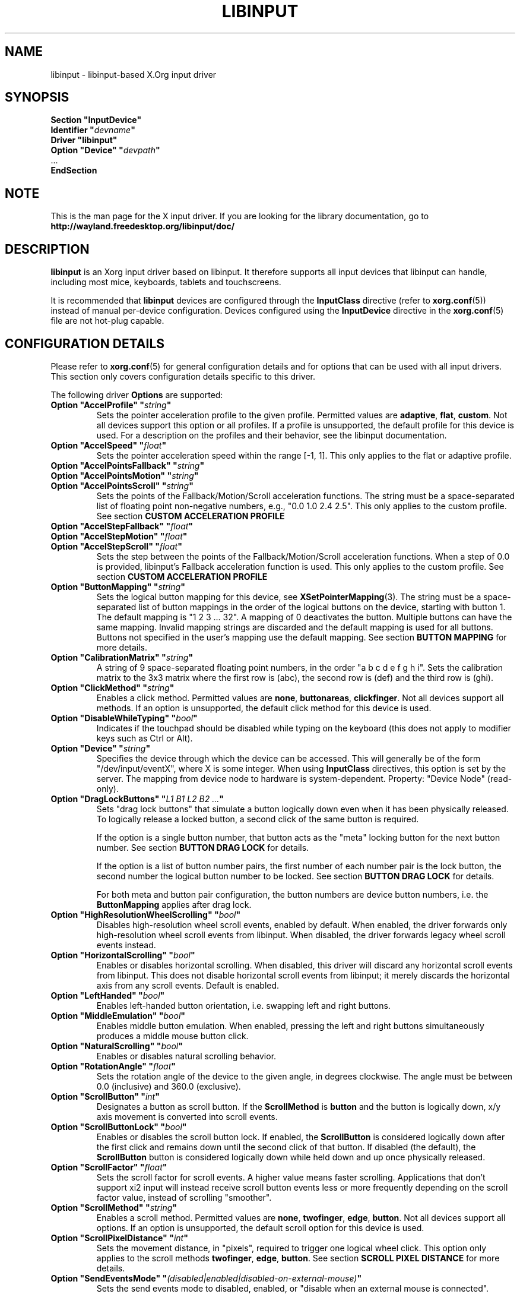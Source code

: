 '\" t
.\" shorthand for double quote that works everywhere.
.ds q \N'34'
.TH LIBINPUT 4 2025-06-01 "@VERSION@"
.SH NAME
libinput \- libinput-based X.Org input driver
.SH SYNOPSIS
.nf
.B "Section \*qInputDevice\*q"
.BI "  Identifier \*q" devname \*q
.B  "  Driver \*qlibinput\*q"
.BI "  Option \*qDevice\*q   \*q" devpath \*q
\ \ ...
.B EndSection
.fi

.SH NOTE
This is the man page for the X input driver.
If you are looking for the library documentation, go to
.B http://wayland.freedesktop.org/libinput/doc/

.SH DESCRIPTION
.B libinput
is an Xorg input driver based on libinput.
It therefore supports all input devices that libinput can handle, including
most mice, keyboards, tablets and touchscreens.
.PP
It is recommended that
.B libinput
devices are configured through the
.B InputClass
directive (refer to
.BR xorg.conf (5))
instead of manual per-device configuration.
Devices configured using the
.B InputDevice
directive in the
.BR xorg.conf (5)
file are not hot-plug capable.

.SH CONFIGURATION DETAILS
Please refer to
.BR xorg.conf (5)
for general configuration details
and for options that can be used with all input drivers.
This section only covers configuration details specific to this driver.
.PP
The following driver
.B Options
are supported:
.TP 7
.BI "Option \*qAccelProfile\*q \*q" string \*q
Sets the pointer acceleration profile to the given profile.
Permitted values are
.BR adaptive ,
.BR flat ,
.BR custom .
Not all devices support this option or all profiles.
If a profile is unsupported, the default profile for this device is used.
For a description on the profiles and their behavior,
see the libinput documentation.
.TP 7
.BI "Option \*qAccelSpeed\*q \*q" float \*q
Sets the pointer acceleration speed within the range [-1, 1].
This only applies to the flat or adaptive profile.
.TP 7
.BI "Option \*qAccelPointsFallback\*q \*q" string \*q
.TQ
.BI "Option \*qAccelPointsMotion\*q \*q" string \*q
.TQ
.BI "Option \*qAccelPointsScroll\*q \*q" string \*q
Sets the points of the Fallback/Motion/Scroll acceleration functions.
The string must be a space-separated list of
floating point non-negative numbers, e.g.,
"0.0 1.0 2.4 2.5".
This only applies to the custom profile.
See section
.B CUSTOM ACCELERATION PROFILE
.TP 7
.BI "Option \*qAccelStepFallback\*q \*q" float \*q
.TQ
.BI "Option \*qAccelStepMotion\*q \*q" float \*q
.TQ
.BI "Option \*qAccelStepScroll\*q \*q" float \*q
Sets the step between the points of the Fallback/Motion/Scroll
acceleration functions.
When a step of 0.0 is provided,
libinput's Fallback acceleration function is used.
This only applies to the custom profile.
See section
.B CUSTOM ACCELERATION PROFILE
.TP 7
.BI "Option \*qButtonMapping\*q \*q" string \*q
Sets the logical button mapping for this device, see
.BR XSetPointerMapping (3).
The string must be a space-separated list of button mappings in the order of the
logical buttons on the device, starting with button 1.
The default mapping is "1 2 3 ... 32".
A mapping of 0 deactivates the button.
Multiple buttons can have the same mapping.
Invalid mapping strings are discarded and the default mapping
is used for all buttons.
Buttons not specified in the user's mapping use the default mapping.
See section
.B BUTTON MAPPING
for more details.
.TP 7
.BI "Option \*qCalibrationMatrix\*q \*q" string \*q
A string of 9 space-separated floating point numbers, in the order
\*qa b c d e f g h i\*q.
Sets the calibration matrix to the 3x3 matrix where the first row is (abc),
the second row is (def) and the third row is (ghi).
.TP 7
.BI "Option \*qClickMethod\*q \*q" string \*q
Enables a click method.
Permitted values are
.BR none ,
.BR buttonareas ,
.BR clickfinger .
Not all devices support all methods.
If an option is unsupported, the default click method for this device is used.
.TP 7
.BI "Option \*qDisableWhileTyping\*q \*q" bool \*q
Indicates if the touchpad should be disabled while typing on the keyboard
(this does not apply to modifier keys such as Ctrl or Alt).
.TP 7
.BI "Option \*qDevice\*q \*q" string \*q
Specifies the device through which the device can be accessed.
This will generally be of the form \*q/dev/input/eventX\*q,
where X is some integer.
When using
.B InputClass
directives, this option is set by the server.
The mapping from device node to hardware is system-dependent.
Property: "Device Node" (read-only).
.TP 7
.BI "Option \*qDragLockButtons\*q \*q" "L1 B1 L2 B2 ..." \*q
Sets "drag lock buttons" that simulate a button logically down even when it has
been physically released.
To logically release a locked button,
a second click of the same button is required.
.IP
If the option is a single button number, that button acts as the
"meta" locking button for the next button number.
See section
.B BUTTON DRAG LOCK
for details.
.IP
If the option is a list of button number pairs, the first number of each
number pair is the lock button, the second number the logical button number
to be locked.
See section
.B BUTTON DRAG LOCK
for details.
.IP
For both meta and button pair configuration,
the button numbers are device button numbers, i.e. the
.B ButtonMapping
applies after drag lock.
.TP 7
.BI "Option \*qHighResolutionWheelScrolling\*q \*q" bool \*q
Disables high-resolution wheel scroll events, enabled by default. When enabled,
the driver forwards only high-resolution wheel scroll events from libinput.
When disabled, the driver forwards legacy wheel scroll events instead.
.TP 7
.BI "Option \*qHorizontalScrolling\*q \*q" bool \*q
Enables or disables horizontal scrolling.
When disabled,
this driver will discard any horizontal scroll events from libinput.
This does not disable horizontal scroll events from libinput;
it merely discards the horizontal axis from any scroll events.
Default is enabled.
.TP 7
.BI "Option \*qLeftHanded\*q \*q" bool \*q
Enables left-handed button orientation, i.e. swapping left and right buttons.
.TP 7
.BI "Option \*qMiddleEmulation\*q \*q" bool \*q
Enables middle button emulation.
When enabled, pressing the left and right
buttons simultaneously produces a middle mouse button click.
.TP 7
.BI "Option \*qNaturalScrolling\*q \*q" bool \*q
Enables or disables natural scrolling behavior.
.TP 7
.BI "Option \*qRotationAngle\*q \*q" float \*q
Sets the rotation angle of the device to the given angle, in degrees clockwise.
The angle must be between 0.0 (inclusive) and 360.0 (exclusive).
.TP 7
.BI "Option \*qScrollButton\*q \*q" int \*q
Designates a button as scroll button.
If the
.B ScrollMethod
is
.B button
and the button is logically down, x/y axis movement is converted into
scroll events.
.TP 7
.BI "Option \*qScrollButtonLock\*q \*q" bool \*q
Enables or disables the scroll button lock.
If enabled, the
.B ScrollButton
is considered logically down after the first click and remains down until
the second click of that button.
If disabled (the default), the
.B ScrollButton
button is considered logically down while held down and up once physically
released.
.TP 7
.BI "Option \*qScrollFactor\*q \*q" float \*q
Sets the scroll factor for scroll events. A higher value means faster scrolling.
Applications that don't support xi2 input will instead receive scroll button events
less or more frequently depending on the scroll factor value, instead of scrolling "smoother".
.TP 7
.BI "Option \*qScrollMethod\*q \*q" string \*q
Enables a scroll method. Permitted values are
.BR none ,
.BR twofinger ,
.BR edge ,
.BR button .
Not all devices support all options.
If an option is unsupported, the default scroll option for this device is used.
.TP 7
.BI "Option \*qScrollPixelDistance\*q \*q" int \*q
Sets the movement distance, in "pixels", required to trigger one logical
wheel click.
This option only applies to the scroll methods
.BR twofinger ,
.BR edge ,
.BR button .
See section
.B SCROLL PIXEL DISTANCE
for more details.
.TP 7
.BI "Option \*qSendEventsMode\*q \*q" (disabled|enabled|disabled-on-external-mouse) \*q
Sets the send events mode to disabled, enabled,
or "disable when an external mouse is connected".
.TP 7
.BI "Option \*qTabletToolPressureCurve\*q \*q" "x0/y0 x1/y1 x2/y2 x3/y3" \*q
Set the pressure curve for a tablet stylus to the bezier formed by the four
points.
The respective x/y coordinate must be in the [0.0, 1.0] range.
For more information see section
.B TABLET TOOL PRESSURE CURVE.
.TP 7
.BI "Option \*qTabletToolPressureRange\*q \*q" "min max" \*q
Set the pressure range for a tablet stylus to the given subset of the physical
range.
The min/max values must be in the [0.0, 1.0] range.
For example, a min of 0.3 means the tablet will send 0 pressure for anything
equal or below 30% of the physical pressure range and a max of 0.7 means
the tablet sends its maximum pressure value for any pressure equal or higher to
70% of the physical pressure range.
.TP 7
.BI "Option \*qTabletToolAreaRatio\*q \*q" "w:h" \*q
Sets the area ratio for a tablet tool.
The area always starts at the origin (0/0) and
expands to the largest available area with the specified aspect ratio.
Events outside this area are cropped to the area.
The special value "default" is used for the default mapping
(i.e. the device-native mapping).
For more information see section
.B TABLET TOOL AREA RATIO.
.TP 7
.BI "Option \*qTapping\*q \*q" bool \*q
Enables or disables tap-to-click behavior.
.TP 7
.BI "Option \*qTappingButtonMap\*q \*q" (lrm|lmr) \*q
Set the button mapping for 1/2/3-finger taps to left/right/middle or
left/middle/right, respectively.
.TP 7
.BI "Option \*qTappingDrag\*q \*q" bool \*q
Enables or disables drag during tapping behavior ("tap-and-drag").
When enabled, a tap followed by a finger held down causes a single button down
only, all motions of that finger thus translate into dragging motion.
Tap-and-drag requires option
.B Tapping
to be enabled.
.TP 7
.BI "Option \*qTappingDragLock\*q \*q" bool \*q
Enables or disables drag lock during tapping behavior.
When enabled,
a finger up during tap-and-drag will not immediately release the button.
If the finger is set down again within the timeout,
the dragging process continues.
.PP
For all options, the options are only parsed if the device supports that
configuration option.
For all options, the default value is the one used by libinput.
On configuration failure, the default value is applied.

.SH SUPPORTED PROPERTIES
.B libinput
exports runtime-configurable options as properties.
If a property listed below is not available,
the matching configuration option is not available on the device.
This however does not imply that the feature is not available on the device.
The following properties are provided by the
.B libinput
driver.
.TP 7
.B "libinput Accel Profiles Available"
3 boolean values (8 bit, 0 or 1), in order "adaptive", "flat", "custom".
Indicates which acceleration profiles are available on this device.
.TP 7
.B "libinput Accel Profile Enabled"
3 boolean values (8 bit, 0 or 1), in order "adaptive", "flat", "custom".
Indicates which acceleration profile is currently enabled on this device.
.TP 7
.B "libinput Accel Speed"
1 32-bit float value, defines the pointer speed.
Value range -1, 1.
This only applies to the flat or adaptive profile.
.TP 7
.B "libinput Accel Custom Fallback Points"
.TQ
.B "libinput Accel Custom Motion Points"
.TQ
.B "libinput Accel Custom Scroll Points"
A space-separated list of 32-bit floating point non-negative numbers, e.g.
"0.0 1.0 2.4 2.5".
Sets the points of the Fallback/Motion/Scroll acceleration functions.
This only applies to the custom profile.
See section
.B CUSTOM ACCELERATION PROFILE
.TP 7
.B "libinput Accel Custom Fallback Step"
.TQ
.B "libinput Accel Custom Motion Step"
.TQ
.B "libinput Accel Custom Scroll Step"
1 32-bit float value, sets the step between the points of the
Fallback/Motion/Scroll acceleration functions.
When a step of 0.0 is provided, libinput's Fallback acceleration
function is used.
This only applies to the custom profile.
See section
.B CUSTOM ACCELERATION PROFILE
.TP 7
.B "libinput Button Scrolling Button"
1 32-bit value. Sets the button number to use for button scrolling.
This setting is independent of the scroll method, to enable button scrolling the
method must be set to button-scrolling and a valid button must be set.
.TP 7
.B "libinput Button Scrolling Button Lock Enabled"
1 boolean value. If true, the scroll button lock is enabled.
This setting is independent of the scroll method or the scroll button, to enable
button scrolling the method must be set to button-scrolling and a valid
button must be set.
.TP 7
.B "libinput Calibration Matrix"
9 32-bit float values, representing a 3x3 calibration matrix, order is row
1, row 2, row 3
.TP 7
.B "libinput Click Methods Available"
2 boolean values (8 bit, 0 or 1), in order "buttonareas", "clickfinger".
Indicates which click methods are available on this device.
.TP 7
.B "libinput Click Methods Enabled"
2 boolean values (8 bit, 0 or 1), in order "buttonareas", "clickfinger".
Indicates which click methods are enabled on this device.
.TP 7
.B "libinput Drag Lock Buttons"
Either one 8-bit value specifying the meta drag lock button, or a list of
button pairs.
See section
.B BUTTON DRAG LOCK
for details.
.TP 7
.B "libinput High Resolution Wheel Scroll Enabled"
1 boolean value (8 bit, 0 or 1).
Indicates whether high-resolution wheel scroll events are enabled or not.
.TP 7
.B "libinput Horizontal Scroll Enabled"
1 boolean value (8 bit, 0 or 1).
Indicates whether horizontal scrolling events are enabled or not.
.TP 7
.B "libinput Left Handed Enabled"
1 boolean value (8 bit, 0 or 1).
Indicates if left-handed mode is enabled or disabled.
.TP 7
.B "libinput Middle Emulation Enabled"
1 boolean value (8 bit, 0 or 1).
Indicates if middle emulation is enabled or disabled.
.TP 7
.B "libinput Natural Scrolling Enabled"
1 boolean value (8 bit, 0 or 1).
1 enables natural scrolling.
.TP 7
.B "libinput Rotation Angle"
1 32-bit float value [0.0 to 360.0).
Sets the rotation angle of the device,
clockwise of its natural neutral position.
.TP 7
.B "libinput Scroll Methods Available"
3 boolean values (8 bit, 0 or 1), in order "two-finger", "edge", "button".
Indicates which scroll methods are available on this device.
.TP 7
.B "libinput Scroll Method Enabled"
3 boolean values (8 bit, 0 or 1), in order "two-finger", "edge", "button".
Indicates which scroll method is currently enabled on this device.
.TP 7
.B "libinput Scroll Pixel Distance"
1 32-bit value (nonzero, with additional implementation-defined range checks).
Changes the movement distance required to trigger one logical wheel click.
.TP 7
.B "libinput Send Events Modes Available"
2 boolean values (8 bit, 0 or 1), in order "disabled" and
"disabled-on-external-mouse".
Indicates which send-event modes are available on this device.
.TP 7
.B "libinput Send Events Mode Enabled"
2 boolean values (8 bit, 0 or 1), in order "disabled" and
"disabled-on-external-mouse".
Indicates which send-event mode is currently enabled on this device.
.TP 7
.B "libinput Tablet Tool Pressurecurve"
4 32-bit float values [0.0 to 1.0].
See section
.B TABLET TOOL PRESSURE CURVE
.TP 7
.B "libinput Tablet Tool Area Ratio"
2 32-bit values, corresponding to width and height.
Special value 0, 0 resets to the default ratio.
See section
.B TABLET TOOL AREA RATIO
for more information.
.TP 7
.B "libinput Tapping Enabled"
1 boolean value (8 bit, 0 or 1).
1 enables tapping.
.TP 7.
.B "libinput Tapping Button Mapping Enabled"
2 boolean value (8 bit, 0 or 1), in order "lrm" and "lmr".
Indicates which button mapping is currently enabled on this device.
.TP 7
.B "libinput Tapping Drag Lock Enabled"
1 boolean value (8 bit, 0 or 1).
1 enables drag lock during tapping.
.TP 7
.B "libinput Disable While Typing Enabled"
1 boolean value (8 bit, 0 or 1).
Indicates if disable while typing is enabled or disabled.
.PP
Most properties have a
.B "libinput <property name> Default"
equivalent that indicates the default value for this setting on this device.

.SH BUTTON MAPPING
X clients receive events with logical button numbers,
where 1, 2, 3 are usually interpreted as left, middle, right;
and logical buttons 4, 5, 6, 7 are usually interpreted
as scroll up, down, left, right.
The fourth and fifth physical buttons on a device
will thus send logical buttons 8 and 9.
The
.B ButtonMapping
option adjusts the logical button mapping, it does not affect how a physical
button is mapped to a logical button.
.PP
Traditionally, a device was set to left-handed button mode by applying a
button mapping of
.B "\*q3 2 1 ...\*q"
On systems using the
.B libinput
Xorg input driver it is recommended to use the
.B LeftHanded
option instead.
.PP
The
.B libinput
Xorg input driver does not use the button mapping after setup.
Use
.BR XSetPointerMapping (3)
to modify the button mapping at runtime.

.SH BUTTON DRAG LOCK
Button drag lock holds a button logically down even when the button itself
has been physically released since.
Button drag lock comes in two modes.
.PP
If in "meta" mode, a meta button click activates drag lock for the next
button press of any other button.
A button click in the future will keep that button held logically down
until a subsequent click of that same button.
The meta button events themselves are discarded.
A separate meta button click is required each time a drag lock should be
activated for a button in the future.
.PP
If in "pairs" mode, each button can be assigned a target locking button.
On button click, the target lock button is held logically down until the
next click of the same button.
The button events themselves are discarded
and only the target button events are sent.
.PP
This feature is provided by this driver, not by libinput.

.SH TABLET TOOL PRESSURE CURVE
The pressure curve affects how stylus pressure is reported.
By default, the hardware pressure is reported as-is.
By setting a pressure curve, the feel of the stylus can be adjusted
to be more like e.g. a pencil or a brush.
.PP
The pressure curve is a cubic Bezier curve, drawn within a normalized range
of 0.0 to 1.0 between the four points provided.
This normalized range is applied to the tablet's pressure input
so that the highest pressure maps to 1.0.
The points must have increasing x coordinates, if x0 is larger than 0.0
all pressure values lower than x0 are equivalent to y0.
If x3 is less than 1.0,
all pressure values higher than x3 are equivalent to y3.
.PP
The input for a linear curve (default) is  "0.0/0.0 0.0/0.0 1.0/1.0 1.0/1.0";
a slightly depressed curve (firmer) might be
"0.0/0.0 0.05/0.0 1.0/0.95 1.0/1.0";
a slightly raised curve (softer) might be "0.0/0.0 0.0/0.05 0.95/1.0 1.0/1.0".
.PP
This feature is provided by this driver, not by libinput.

.SH TABLET TOOL AREA RATIO
By default, a tablet tool can access the whole sensor area and the tablet
area is mapped to the available screen area.
For external tablets like the Wacom Intuos series,
the height:width ratio of the tablet may be different to that of the monitor,
causing the skew of input data.
.PP
To avoid this skew of input data, an area ratio may be set to match the
ratio of the screen device.
For example, a ratio of 4:3 will reduce the available area of the tablet
to the largest available area with a ratio of 4:3.
Events within this area will scale to the tablet's announced axis range,
the area ratio is thus transparent to the X server.
Any events outside this area will send events equal to the maximum value of
that axis.
The area always starts at the device's origin in it's current rotation, i.e.,
it takes left-handed-ness into account.
.PP
This feature is provided by this driver, not by libinput.

.SH SCROLL PIXEL DISTANCE
The X server does not support per-pixel scrolling but it does support
smooth scrolling.
All scroll events however are based around a logical unit of scrolling
(traditionally corresponding to a wheel click).
It is thus not possible to scroll by 10 pixels, but it is possible for a
driver to scroll by 1/10th of a logical wheel click.
.PP
libinput provides scroll data in pixels.
The \fBScrollPixelDistance\fR option defines the amount of movement equivalent
to one wheel click.
For example, a value of 50 means the user has to move a finger by 50 pixels to
generate one logical click event and each pixel is 1/50th of a wheel click.

.SH CUSTOM ACCELERATION PROFILE
The custom pointer acceleration profile gives users full control over the
acceleration behavior at different speeds.
libinput exposes an acceleration function \fIf(x)\fP
where the x-axis is the device speed in device units per millisecond
and the y-axis is the pointer speed.
.PP
The custom acceleration function is defined using n points which are spaced
uniformly along the x-axis, starting from 0 and continuing in constant steps.
Thus the points defining the custom function are:
.EX
(0 * step, f[0]), (1 * step, f[1]), ..., ((n-1) * step, f[n-1])
.EE
When a velocity value does not lie exactly on those points,
a linear interpolation/extrapolation of the two closest points
will be calculated.
.PP
There are 3 custom acceleration functions,
which are used for different movement types:
.TS
tab(;) allbox;
l l l.
Movement type; Uses; supported by
Fallback; Catch-all default movement type; All devices
Motion; Used for pointer motion; All devices
Scroll; Used for scroll movement; Mouse, Touchpad
.TE
.PP
See libinput library documentation for more details:
https://wayland.freedesktop.org/libinput/doc/latest/pointer-acceleration.html#the-custom-acceleration-profile

.SH BUGS
This driver does not work with \fBOption \*qDevice\*q\fR set to an event
node in \fI/dev/input/by-id\fR and \fI/dev/input/by-path\fR.
This can be usually be worked by using \fBSection \*qInputClass\*q\fR with an
appropriate \fBMatch*\fR statement in the
.BR xorg.conf (5).

.SH AUTHORS
Peter Hutterer
.SH "SEE ALSO"
.BR Xorg (1),
.BR xorg.conf (5),
.BR Xserver (1),
.BR X (7)
